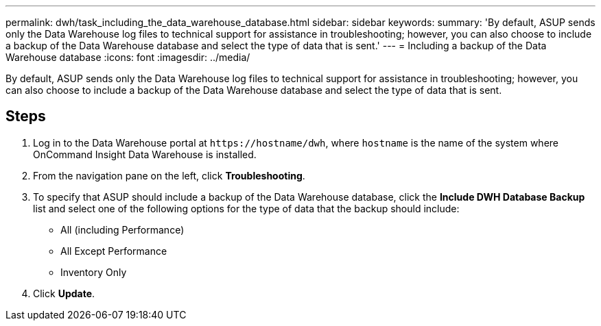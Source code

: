 ---
permalink: dwh/task_including_the_data_warehouse_database.html
sidebar: sidebar
keywords: 
summary: 'By default, ASUP sends only the Data Warehouse log files to technical support for assistance in troubleshooting; however, you can also choose to include a backup of the Data Warehouse database and select the type of data that is sent.'
---
= Including a backup of the Data Warehouse database
:icons: font
:imagesdir: ../media/

[.lead]
By default, ASUP sends only the Data Warehouse log files to technical support for assistance in troubleshooting; however, you can also choose to include a backup of the Data Warehouse database and select the type of data that is sent.

== Steps

. Log in to the Data Warehouse portal at `+https://hostname/dwh+`, where `hostname` is the name of the system where OnCommand Insight Data Warehouse is installed.
. From the navigation pane on the left, click *Troubleshooting*.
. To specify that ASUP should include a backup of the Data Warehouse database, click the *Include DWH Database Backup* list and select one of the following options for the type of data that the backup should include:
 ** All (including Performance)
 ** All Except Performance
 ** Inventory Only
. Click *Update*.
